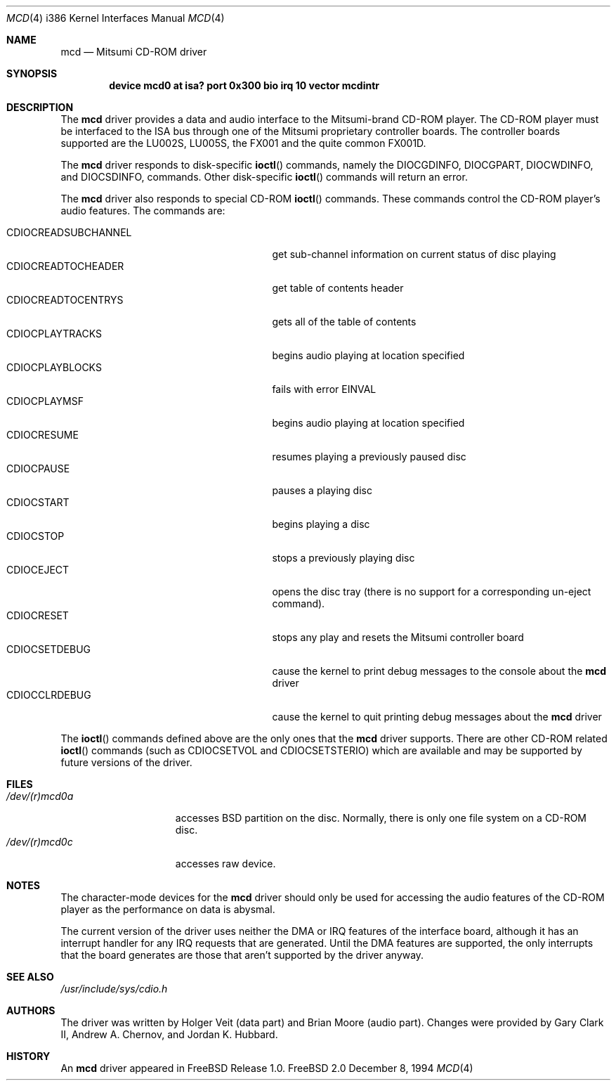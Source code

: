 .\"
.\" Copyright (c) 1994 Keith E. Walker
.\" All rights reserved.
.\"
.\" Redistribution and use in source and binary forms, with or without
.\" modification, are permitted provided that the following conditions
.\" are met:
.\" 1. Redistributions of source code must retain the above copyright
.\"    notice, this list of conditions and the following disclaimer.
.\" 2. Redistributions in binary form must reproduce the above copyright
.\"    notice, this list of conditions and the following disclaimer in the
.\"    documentation and/or other materials provided with the distribution.
.\" 3. The name of the author may not be used to endorse or promote products
.\"    derived from this software withough specific prior written permission
.\"
.\" THIS SOFTWARE IS PROVIDED BY THE AUTHOR ``AS IS'' AND ANY EXPRESS OR
.\" IMPLIED WARRANTIES, INCLUDING, BUT NOT LIMITED TO, THE IMPLIED WARRANTIES
.\" OF MERCHANTABILITY AND FITNESS FOR A PARTICULAR PURPOSE ARE DISCLAIMED.
.\" IN NO EVENT SHALL THE AUTHOR BE LIABLE FOR ANY DIRECT, INDIRECT,
.\" INCIDENTAL, SPECIAL, EXEMPLARY, OR CONSEQUENTIAL DAMAGES (INCLUDING, BUT
.\" NOT LIMITED TO, PROCUREMENT OF SUBSTITUTE GOODS OR SERVICES; LOSS OF USE,
.\" DATA, OR PROFITS; OR BUSINESS INTERRUPTION) HOWEVER CAUSED AND ON ANY
.\" THEORY OF LIABILITY, WHETHER IN CONTRACT, STRICT LIABILITY, OR TORT
.\" (INCLUDING NEGLIGENCE OR OTHERWISE) ARISING IN ANY WAY OUT OF THE USE OF
.\" THIS SOFTWARE, EVEN IF ADVISED OF THE POSSIBILITY OF SUCH DAMAGE.
.\"
.\"	$Id$
.\"
.Dd December 8, 1994
.Dt MCD 4 i386
.Os FreeBSD 2.0
.Sh NAME
.Nm mcd
.Nd Mitsumi CD-ROM driver
.Sh SYNOPSIS
.Cd "device mcd0 at isa? port 0x300 bio irq 10 vector mcdintr"
.Sh DESCRIPTION
The
.Nm mcd
driver provides a data and audio interface to the Mitsumi-brand CD-ROM
player. The CD-ROM player must be interfaced to the ISA bus through
one of the Mitsumi proprietary controller boards. The controller
boards supported are the LU002S, LU005S, the FX001 and the quite
common FX001D.
.Pp
The
.Nm mcd
driver responds to disk-specific
.Fn ioctl
commands, namely the
.Dv DIOCGDINFO ,
.Dv DIOCGPART ,
.Dv DIOCWDINFO ,
and
.Dv DIOCSDINFO ,
commands.
Other disk-specific
.Fn ioctl
commands will return an error.
.Pp
The
.Nm mcd
driver also responds to special CD-ROM
.Fn ioctl
commands. These commands
control the CD-ROM player's audio features.
The commands are:
.Pp
.Bl -tag -width CDIOCREADSUBCHANNEL -compact -offset indent
.It CDIOCREADSUBCHANNEL
get sub-channel information on current status of disc playing
.It CDIOCREADTOCHEADER
get table of contents header
.It CDIOCREADTOCENTRYS
gets all of the table of contents
.It CDIOCPLAYTRACKS
begins audio playing at location specified
.It CDIOCPLAYBLOCKS
fails with error
.Dv EINVAL
.It CDIOCPLAYMSF
begins audio playing at location specified
.It CDIOCRESUME
resumes playing a previously paused disc
.It CDIOCPAUSE
pauses a playing disc
.It CDIOCSTART
begins playing a disc
.It CDIOCSTOP
stops a previously playing disc
.It CDIOCEJECT
opens the disc tray (there is no support for a corresponding un-eject
command).
.It CDIOCRESET
stops any play and resets the Mitsumi controller board
.It CDIOCSETDEBUG
cause the kernel to print debug messages to the console about the
.Nm mcd
driver
.It CDIOCCLRDEBUG
cause the kernel to quit printing debug messages about the
.Nm mcd
driver
.El
.Pp
The
.Fn ioctl
commands defined above are the only ones that the
.Nm mcd
driver supports. There are other CD-ROM related
.Fn ioctl
commands (such as
.Dv CDIOCSETVOL
and
.Dv CDIOCSETSTERIO )
which are available
and may be supported by future versions of the driver.
.Sh FILES
.Bl -tag -width /dev/(r)mcd0a -compact
.It Pa /dev/(r)mcd0a
accesses BSD partition on the disc.
Normally, there is only
one file system on a CD-ROM disc.
.It Pa /dev/(r)mcd0c
accesses raw device.
.El
.Sh NOTES
The character-mode devices for the
.Nm mcd
driver should only be used for accessing the audio features of the
CD-ROM player as the performance on data is abysmal.
.Pp
The current version of the driver uses neither the DMA or IRQ
features of the interface board, although it has an interrupt handler
for any IRQ requests that are generated. Until the DMA features are
supported, the only interrupts that the board generates are those that
aren't supported by the driver anyway.
.Sh SEE ALSO
.Pa /usr/include/sys/cdio.h
.Sh AUTHORS
The driver was written by Holger Veit (data part) and Brian Moore
(audio part). Changes were
provided by Gary Clark II,
Andrew A. Chernov, and Jordan K. Hubbard.
.Sh HISTORY
An
.Nm mcd
driver appeared in FreeBSD Release 1.0.
